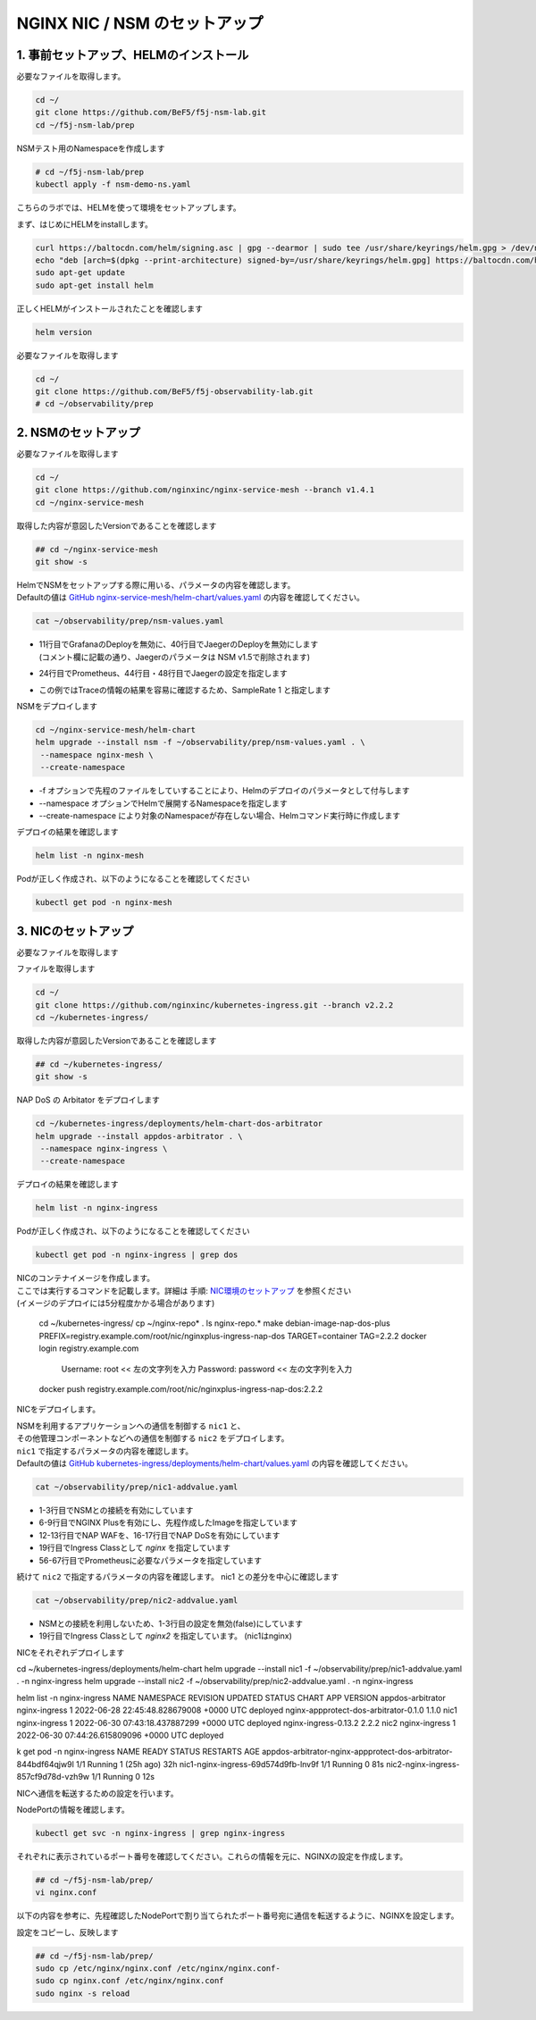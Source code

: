 NGINX NIC / NSM のセットアップ
####

1. 事前セットアップ、HELMのインストール
====

必要なファイルを取得します。

.. code-block:: cmdin
  
  cd ~/
  git clone https://github.com/BeF5/f5j-nsm-lab.git
  cd ~/f5j-nsm-lab/prep

NSMテスト用のNamespaceを作成します

.. code-block:: cmdin
  
  # cd ~/f5j-nsm-lab/prep
  kubectl apply -f nsm-demo-ns.yaml

.. code-block:: bash
  :linenos:
  :caption: 実行結果サンプル

  namespace/prod created
  namespace/staging created
  namespace/legacy created


こちらのラボでは、HELMを使って環境をセットアップします。

まず、はじめにHELMをinstallします。

.. code-block:: cmdin

  curl https://baltocdn.com/helm/signing.asc | gpg --dearmor | sudo tee /usr/share/keyrings/helm.gpg > /dev/null
  echo "deb [arch=$(dpkg --print-architecture) signed-by=/usr/share/keyrings/helm.gpg] https://baltocdn.com/helm/stable/debian/ all main" | sudo tee /etc/apt/sources.list.d/helm-stable-debian.list
  sudo apt-get update
  sudo apt-get install helm

正しくHELMがインストールされたことを確認します

.. code-block:: cmdin

  helm version

.. code-block:: bash
  :linenos:
  :caption: 実行結果サンプル
  
  version.BuildInfo{Version:"v3.9.0", GitCommit:"7ceeda6c585217a19a1131663d8cd1f7d641b2a7", GitTreeState:"clean", GoVersion:"go1.17.5"}


必要なファイルを取得します

.. code-block:: cmdin
  
  cd ~/
  git clone https://github.com/BeF5/f5j-observability-lab.git
  # cd ~/observability/prep


2. NSMのセットアップ
====

必要なファイルを取得します

.. code-block:: cmdin

  cd ~/
  git clone https://github.com/nginxinc/nginx-service-mesh --branch v1.4.1
  cd ~/nginx-service-mesh

取得した内容が意図したVersionであることを確認します

.. code-block:: cmdin

  ## cd ~/nginx-service-mesh
  git show -s

.. code-block:: bash
  :linenos:
  :caption: 実行結果サンプル

  commit c605618f6226926c3a0c2b0984a44f8844ae1d75 (HEAD, tag: v1.4.1, origin/main, origin/HEAD)
  Merge: 263f119 7ee8afd
  Author: Pamme <pammecrandall@yahoo.com>
  Date:   Thu May 26 12:42:52 2022 -0600
  
      Merge pull request #68 from nginxinc/release-1.4.1
  
      Helm release - 1.4.1

| HelmでNSMをセットアップする際に用いる、パラメータの内容を確認します。
| Defaultの値は `GitHub nginx-service-mesh/helm-chart/values.yaml <https://github.com/nginxinc/nginx-service-mesh/blob/main/helm-chart/values.yaml>`__ の内容を確認してください。

.. code-block:: cmdin

  cat ~/observability/prep/nsm-values.yaml

.. code-block:: bash
  :linenos:
  :caption: 実行結果サンプル
  :emphasize-lines: 11,20,24,28,32,40,44,48,51,76

  # Environment to deploy the mesh into.
  # Valid values: kubernetes, openshift
  environment: "kubernetes"
  
  # Enable UDP traffic proxying (beta). Linux kernel 4.18 or greater is required.
  enableUDP: false
  
  # Deploy Grafana as a part of the NGINX Service Mesh.
  # Note: This configurable will be removed in version 1.5
  # Valid values: true, false
  deployGrafana: false
  
  # NGINX log format.
  # Valid values: default, json
  nginxLogFormat: "json"
  
  # NGINX load balancing method.
  # Valid values: [least_conn, least_time, least_time last_byte, least_time last_byte inflight,
  # random, random two, random two least_conn, random two least_time, random two least_time=last_byte, round_robin]
  nginxLBMethod: "round_robin"
  
  # The address of a Prometheus server deployed in your Kubernetes cluster.
  # Address should be in the format <service-name>.<namespace>:<service-port>.
  prometheusAddress: "prometheus-server.monitor:80"
  
  # NGINX Service Mesh auto-injection settings.
  autoInjection:
    disable: true
  
    # Enable automatic sidecar injection for specific namespaces.
    # Must be used with "disable".
    enabledNamespaces: [ staging , prod ]
  
  # NGINX Service Mesh tracing settings.
  # Cannot be set when telemetry is set.
  # If deploying with tracing, make sure the telemetry object is set to {}.
  tracing:
    # Disable tracing for all services.
    # Note: This configurable will be removed in version 1.5
    disable: false
  
    # The address of a tracing server deployed in your Kubernetes cluster.
    # Address should be in the format <service-name>.<namespace>:<service_port>.
    address: "jaeger-agent.monitor:6831"
  
    # The tracing backend that you want to use.
    # Valid values: datadog, jaeger, zipkin
    backend: "jaeger"
  
    # The sample rate to use for tracing. Float between 0 and 1.
    sampleRate: 1
  
  # Mutual TLS settings. See https://docs.nginx.com/nginx-service-mesh/guides/secure-traffic-mtls for more info.
  mtls:
    # mTLS mode for pod-to-pod communication.
    # Valid values: off, permissive, strict
    mode: "strict"
  
    # Use persistent storage; "on" assumes that a StorageClass exists.
    # Valid values: on, off
    persistentStorage: "off"

- | 11行目でGrafanaのDeployを無効に、40行目でJaegerのDeployを無効にします
  | (コメント欄に記載の通り、Jaegerのパラメータは NSM v1.5で削除されます)
- 24行目でPrometheus、44行目・48行目でJaegerの設定を指定します
- この例ではTraceの情報の結果を容易に確認するため、SampleRate 1 と指定します

NSMをデプロイします

.. code-block:: cmdin

  cd ~/nginx-service-mesh/helm-chart
  helm upgrade --install nsm -f ~/observability/prep/nsm-values.yaml . \
   --namespace nginx-mesh \
   --create-namespace

- -f オプションで先程のファイルをしていすることにより、Helmのデプロイのパラメータとして付与します
- --namespace オプションでHelmで展開するNamespaceを指定します
- --create-namespace により対象のNamespaceが存在しない場合、Helmコマンド実行時に作成します

.. code-block:: bash
  :linenos:
  :caption: 実行結果サンプル

  Release "nsm" does not exist. Installing it now.
  NAME: nsm
  LAST DEPLOYED: Thu Jun 30 06:46:04 2022
  NAMESPACE: nginx-mesh
  STATUS: deployed
  REVISION: 1
  TEST SUITE: None
  NOTES:
  NGINX Service Mesh has been installed. Ensure all NGINX Service Mesh Pods are in the Ready state before deploying yo                              ur apps.

デプロイの結果を確認します

.. code-block:: cmdin

  helm list -n nginx-mesh

.. code-block:: bash
  :linenos:
  :caption: 実行結果サンプル

  NAME    NAMESPACE       REVISION        UPDATED                                 STATUS          CHART                           APP VERSION
  nsm     nginx-mesh      1               2022-06-30 06:46:04.963589733 +0000 UTC deployed        nginx-service-mesh-0.4.1        1.4.1

Podが正しく作成され、以下のようになることを確認してください

.. code-block:: cmdin

  kubectl get pod -n nginx-mesh

.. code-block:: bash
  :linenos:
  :caption: 実行結果サンプル

  NAME                                  READY   STATUS    RESTARTS   AGE
  nats-server-cf97cf4f4-9ggnq           2/2     Running   0          92s
  nginx-mesh-api-5c99b4df77-8kmw9       1/1     Running   0          92s
  nginx-mesh-metrics-5d856c4dfc-fhw7d   1/1     Running   0          92s
  spire-agent-x4smj                     1/1     Running   0          93s
  spire-server-66c596b85c-gfkz2         2/2     Running   0          92s

3. NICのセットアップ
====

必要なファイルを取得します

ファイルを取得します

.. code-block:: cmdin

  cd ~/
  git clone https://github.com/nginxinc/kubernetes-ingress.git --branch v2.2.2
  cd ~/kubernetes-ingress/

取得した内容が意図したVersionであることを確認します

.. code-block:: cmdin

  ## cd ~/kubernetes-ingress/
  git show -s

.. code-block:: bash
  :linenos:
  :caption: 実行結果サンプル

  commit a88b7fe6dbde5df79593ac161749afc1e9a009c6 (HEAD, tag: v2.2.2)
  Author: Luca Comellini <luca.com@gmail.com>
  Date:   Mon May 23 12:56:33 2022 -0700
  
      Release 2.2.2 (#2711)


NAP DoS の Arbitator をデプロイします

.. code-block:: cmdin

  cd ~/kubernetes-ingress/deployments/helm-chart-dos-arbitrator
  helm upgrade --install appdos-arbitrator . \
   --namespace nginx-ingress \
   --create-namespace

.. code-block:: bash
  :linenos:
  :caption: 実行結果サンプル

  Release "appdos-arbitrator" does not exist. Installing it now.
  NAME: appdos-arbitrator
  LAST DEPLOYED: Tue Jun 28 12:32:37 2022
  NAMESPACE: nginx-ingress
  STATUS: deployed
  REVISION: 1
  TEST SUITE: None

デプロイの結果を確認します

.. code-block:: cmdin

  helm list -n nginx-ingress

.. code-block:: bash
  :linenos:
  :caption: 実行結果サンプル

  NAME                    NAMESPACE       REVISION        UPDATED                                 STATUS          CHART                                   APP VERSION
  appdos-arbitrator       nginx-ingress   1               2022-06-28 12:32:37.157945967 +0000 UTC deployed        nginx-appprotect-dos-arbitrator-0.1.0   1.1.0

Podが正しく作成され、以下のようになることを確認してください

.. code-block:: cmdin

  kubectl get pod -n nginx-ingress | grep dos

.. code-block:: bash
  :linenos:
  :caption: 実行結果サンプル

  appdos-arbitrator-nginx-appprotect-dos-arbitrator-844bdf64qjw9l   1/1     Running   0          23s

| NICのコンテナイメージを作成します。
| ここでは実行するコマンドを記載します。詳細は 手順: `NIC環境のセットアップ <https://f5j-nginx-ingress-controller-lab1.readthedocs.io/en/latest/class1/module2/module2.html#id1>`__ を参照ください
| (イメージのデプロイには5分程度かかる場合があります)

  cd ~/kubernetes-ingress/
  cp ~/nginx-repo* .
  ls nginx-repo.*
  make debian-image-nap-dos-plus PREFIX=registry.example.com/root/nic/nginxplus-ingress-nap-dos TARGET=container TAG=2.2.2
  docker login registry.example.com
   Username: root       << 左の文字列を入力
   Password: password   << 左の文字列を入力
  docker push registry.example.com/root/nic/nginxplus-ingress-nap-dos:2.2.2

NICをデプロイします。

| NSMを利用するアプリケーションへの通信を制御する ``nic1`` と、
| その他管理コンポーネントなどへの通信を制御する ``nic2`` をデプロイします。

| ``nic1`` で指定するパラメータの内容を確認します。
| Defaultの値は `GitHub kubernetes-ingress/deployments/helm-chart/values.yaml <https://github.com/nginxinc/kubernetes-ingress/blob/main/deployments/helm-chart/values.yaml>`__ の内容を確認してください。

.. code-block:: cmdin

  cat ~/observability/prep/nic1-addvalue.yaml

.. code-block:: bash
  :linenos:
  :caption: 実行結果サンプル
  :emphasize-lines: 1-3, 6-9, 12-13, 16-17, 19, 47-51, 56-67 

  nginxServiceMesh:
    enable: true
    enableEgress: true
  
  controller:
    nginxplus: true
    image:
      repository: registry.example.com/root/nic/nginxplus-ingress-nap-dos
      tag: "2.2.2"
  
    ## Support for App Protect
    appprotect:
      enable: true
  
    ## Support for App Protect Dos
    appprotectdos:
      enable: true
  
    ingressClass: nginx
  
    ## Enable the custom resources.
    enableCustomResources: true
  
    ## Enable preview policies. This parameter is deprecated. To enable OIDC Policies please use controller.enableOIDC instead.
    enablePreviewPolicies: false
  
    ## Enable OIDC policies.
    enableOIDC: true
  
    globalConfiguration:
      ## Creates the GlobalConfiguration custom resource. Requires controller.enableCustomResources.
      create: true
  
      ## The spec of the GlobalConfiguration for defining the global configuration parameters of the Ingress Controller.
      spec: {}
        # listeners:
        # - name: dns-udp
        #   port: 5353
        #   protocol: UDP
        # - name: dns-tcp
        #   port: 5353
        #   protocol: TCP
  
    ## Enable custom NGINX configuration snippets in Ingress, VirtualServer, VirtualServerRoute and TransportServer resources.
    enableSnippets: true
  
    service:
      ## Creates a service to expose the Ingress Controller pods.
      create: true
      ## The type of service to create for the Ingress Controller.
      type: NodePort
  
    ## Enable collection of latency metrics for upstreams. Requires prometheus.create.
    enableLatencyMetrics: true
  
  prometheus:
    ## Expose NGINX or NGINX Plus metrics in the Prometheus format.
    create: true
  
    ## Configures the port to scrape the metrics.
    port: 9113
  
    ## Specifies the namespace/name of a Kubernetes TLS Secret which will be used to protect the Prometheus endpoint.
    secret: ""
  
    ## Configures the HTTP scheme used.
    scheme: http

- 1-3行目でNSMとの接続を有効にしています
- 6-9行目でNGINX Plusを有効にし、先程作成したImageを指定しています
- 12-13行目でNAP WAFを、16-17行目でNAP DoSを有効にしています
- 19行目でIngress Classとして `nginx` を指定しています
- 56-67行目でPrometheusに必要なパラメータを指定しています

続けて ``nic2`` で指定するパラメータの内容を確認します。
nic1 との差分を中心に確認します

.. code-block:: cmdin

  cat ~/observability/prep/nic2-addvalue.yaml

.. code-block:: bash
  :linenos:
  :caption: 実行結果サンプル
  :emphasize-lines: 1-3, 19

  nginxServiceMesh:
    enable: false
    enableEgress: false
  
  controller:
    nginxplus: true
    image:
      repository: registry.example.com/root/nic/nginxplus-ingress-nap-dos
      tag: "2.2.2"
  
    ## Support for App Protect
    appprotect:
      enable: true
  
    ## Support for App Protect Dos
    appprotectdos:
      enable: true
  
    ingressClass: nginx2
  
    ## Enable the custom resources.
    enableCustomResources: true
  
    ## Enable preview policies. This parameter is deprecated. To enable OIDC Policies please use controller.enableOIDC instead.
    enablePreviewPolicies: false
  
    ## Enable OIDC policies.
    enableOIDC: true
  
    globalConfiguration:
      ## Creates the GlobalConfiguration custom resource. Requires controller.enableCustomResources.
      create: true
  
      ## The spec of the GlobalConfiguration for defining the global configuration parameters of the Ingress Controller.
      spec: {}
        # listeners:
        # - name: dns-udp
        #   port: 5353
        #   protocol: UDP
        # - name: dns-tcp
        #   port: 5353
        #   protocol: TCP
  
    ## Enable custom NGINX configuration snippets in Ingress, VirtualServer, VirtualServerRoute and TransportServer resources.
    enableSnippets: true
  
    service:
      ## Creates a service to expose the Ingress Controller pods.
      create: true
      ## The type of service to create for the Ingress Controller.
      type: NodePort
  
    ## Enable collection of latency metrics for upstreams. Requires prometheus.create.
    enableLatencyMetrics: true
  
  prometheus:
    ## Expose NGINX or NGINX Plus metrics in the Prometheus format.
    create: true
  
    ## Configures the port to scrape the metrics.
    port: 9113
  
    ## Specifies the namespace/name of a Kubernetes TLS Secret which will be used to protect the Prometheus endpoint.
    secret: ""
  
    ## Configures the HTTP scheme used.
    scheme: http

- NSMとの接続を利用しないため、1-3行目の設定を無効(false)にしています
- 19行目でIngress Classとして `nginx2` を指定しています。 (nic1はnginx)

NICをそれぞれデプロイします

.. code-block:: cmdin

cd ~/kubernetes-ingress/deployments/helm-chart
helm upgrade --install nic1 -f ~/observability/prep/nic1-addvalue.yaml . -n nginx-ingress
helm upgrade --install nic2 -f ~/observability/prep/nic2-addvalue.yaml . -n nginx-ingress

helm list -n nginx-ingress
NAME                    NAMESPACE       REVISION        UPDATED                                 STATUS          CHART                                     APP VERSION
appdos-arbitrator       nginx-ingress   1               2022-06-28 22:45:48.828679008 +0000 UTC deployed        nginx-appprotect-dos-arbitrator-0.1.0     1.1.0
nic1                    nginx-ingress   1               2022-06-30 07:43:18.437887299 +0000 UTC deployed        nginx-ingress-0.13.2                      2.2.2
nic2                    nginx-ingress   1               2022-06-30 07:44:26.615809096 +0000 UTC deployed 

k get pod -n nginx-ingress
NAME                                                              READY   STATUS    RESTARTS      AGE
appdos-arbitrator-nginx-appprotect-dos-arbitrator-844bdf64qjw9l   1/1     Running   1 (25h ago)   32h
nic1-nginx-ingress-69d574d9fb-lnv9f                               1/1     Running   0             81s
nic2-nginx-ingress-857cf9d78d-vzh9w                               1/1     Running   0             12s

NICへ通信を転送するための設定を行います。

NodePortの情報を確認します。

.. code-block:: cmdin

  kubectl get svc -n nginx-ingress | grep nginx-ingress

.. code-block:: bash
  :linenos:
  :caption: 実行結果サンプル

  nic1-nginx-ingress       NodePort    10.104.228.200   <none>        80:31430/TCP,443:32486/TCP   154m
  nic2-nginx-ingress       NodePort    10.106.138.240   <none>        80:30730/TCP,443:31903/TCP   152m

それぞれに表示されているポート番号を確認してください。これらの情報を元に、NGINXの設定を作成します。

.. code-block:: cmdin

  ## cd ~/f5j-nsm-lab/prep/
  vi nginx.conf

以下の内容を参考に、先程確認したNodePortで割り当てられたポート番号宛に通信を転送するように、NGINXを設定します。

.. code-block:: yaml
  :linenos:
  :caption: nginx.conf
  :emphasize-lines: 7,11,18,22

  # TCP/UDP load balancing
  #
  stream {
      ##  TCP/UDP LB for NIC/NSM ingressclass
      server {
          listen 80;
          proxy_pass localhost:31430;  # nic1 http port of NodePort
      }
      server {
          listen 443;
          proxy_pass localhost:32486;  # nic 1 https port of NodePort
      }
  
  
      ##  TCP/UDP LB for NIC2 nginx2 ingressclass
      server {
          listen 8080;
          proxy_pass localhost:30730;  # nic2 http port of NodePort
      }
      server {
          listen 8443;
          proxy_pass localhost:31903;  # nic2 https port of NodePort
      }
  
  }

設定をコピーし、反映します

.. code-block:: cmdin

  ## cd ~/f5j-nsm-lab/prep/
  sudo cp /etc/nginx/nginx.conf /etc/nginx/nginx.conf-
  sudo cp nginx.conf /etc/nginx/nginx.conf
  sudo nginx -s reload

